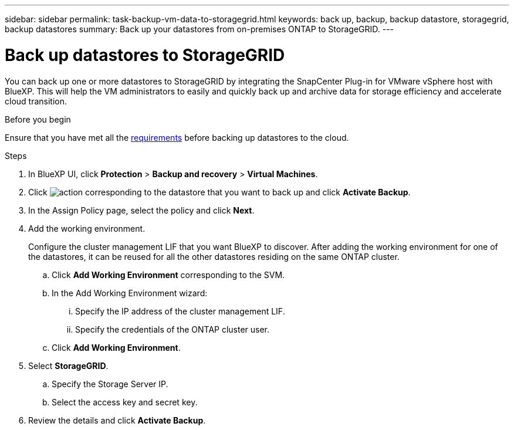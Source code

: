 ---
sidebar: sidebar
permalink: task-backup-vm-data-to-storagegrid.html
keywords: back up, backup, backup datastore, storagegrid, backup datastores
summary: Back up your datastores from on-premises ONTAP to StorageGRID.
---

= Back up datastores to StorageGRID
:hardbreaks:
:nofooter:
:icons: font
:linkattrs:
:imagesdir: ./media/

[.lead]
You can back up one or more datastores to StorageGRID by integrating the SnapCenter Plug-in for VMware vSphere host with BlueXP. This will help the VM administrators to easily and quickly back up and archive data for storage efficiency and accelerate cloud transition.

.Before you begin
Ensure that you have met all the link:concept-protect-vm-data.html[requirements] before backing up datastores to the cloud.

.Steps

. In BlueXP UI, click *Protection* > *Backup and recovery* > *Virtual Machines*.
. Click image:icon-action.png[action] corresponding to the datastore that you want to back up and click *Activate Backup*.
. In the Assign Policy page, select the policy and click *Next*.
. Add the working environment.
+
Configure the cluster management LIF that you want BlueXP to discover. After adding the working environment for one of the datastores, it can be reused for all the other datastores residing on the same ONTAP cluster.
+
.. Click *Add Working Environment* corresponding to the SVM.
.. In the Add Working Environment wizard:
... Specify the IP address of the cluster management LIF.
... Specify the credentials of the ONTAP cluster user.
.. Click *Add Working Environment*.
. Select *StorageGRID*.
.. Specify the Storage Server IP.
.. Select the access key and secret key.
. Review the details and click *Activate Backup*.
